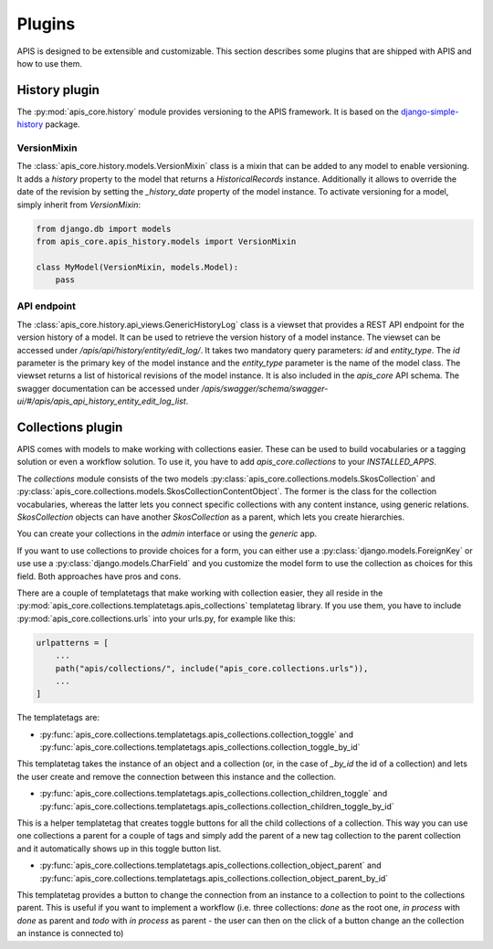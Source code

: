 Plugins
=======

APIS is designed to be extensible and customizable. This section describes some 
plugins that are shipped with APIS and how to use them.

History plugin
--------------

The :py:mod:`apis_core.history` module provides versioning 
to the APIS framework. It is based on the `django-simple-history`_
package.

VersionMixin
^^^^^^^^^^^^

The :class:`apis_core.history.models.VersionMixin` class is a mixin
that can be added to any model to enable versioning. It adds a `history`
property to the model that returns a `HistoricalRecords` instance. Additionally
it allows to override the date of the revision by setting the `_history_date`
property of the model instance.
To activate versioning for a model, simply inherit from `VersionMixin`:

.. code-block:: python

    from django.db import models
    from apis_core.apis_history.models import VersionMixin

    class MyModel(VersionMixin, models.Model):
        pass



API endpoint
^^^^^^^^^^^^

The :class:`apis_core.history.api_views.GenericHistoryLog` class is a viewset
that provides a REST API endpoint for the version history of a model. It can be
used to retrieve the version history of a model instance.
The viewset can be accessed under `/apis/api/history/entity/edit_log/`. It takes
two mandatory query parameters: `id` and `entity_type`. The `id` parameter is the
primary key of the model instance and the `entity_type` parameter is the name of
the model class. The viewset returns a list of historical revisions of the model
instance. It is also included in the `apis_core` API schema. The swagger documentation
can be accessed under `/apis/swagger/schema/swagger-ui/#/apis/apis_api_history_entity_edit_log_list`.


.. _django-simple-history: https://django-simple-history.readthedocs.io/en/latest/


Collections plugin
------------------

APIS comes with models to make working with collections easier. These can be
used to build vocabularies or a tagging solution or even a workflow solution.
To use it, you have to add `apis_core.collections` to your `INSTALLED_APPS`.

The `collections` module consists of the two models
:py:class:`apis_core.collections.models.SkosCollection` and
:py:class:`apis_core.collections.models.SkosCollectionContentObject`. The former
is the class for the collection vocabularies, whereas the latter lets you
connect specific collections with any content instance, using generic
relations. `SkosCollection` objects can have another `SkosCollection` as a
parent, which lets you create hierarchies.

You can create your collections in the `admin` interface or using the `generic` app.

If you want to use collections to provide choices for a form, you can either
use a :py:class:`django.models.ForeignKey` or use use a
:py:class:`django.models.CharField` and you customize the model form to use the
collection as choices for this field. Both approaches have pros and cons.

There are a couple of templatetags that make working with collection easier, they
all reside in the :py:mod:`apis_core.collections.templatetags.apis_collections`
templatetag library. If you use them, you have to include
:py:mod:`apis_core.collections.urls` into your urls.py, for example like this:

.. code-block:: python

   urlpatterns = [
       ...
       path("apis/collections/", include("apis_core.collections.urls")),
       ...
   ]

The templatetags are:

* :py:func:`apis_core.collections.templatetags.apis_collections.collection_toggle`
  and
  :py:func:`apis_core.collections.templatetags.apis_collections.collection_toggle_by_id`

This templatetag takes the instance of an object and a collection (or, in the
case of `_by_id` the id of a collection) and lets the user create and remove
the connection between this instance and the collection.

* :py:func:`apis_core.collections.templatetags.apis_collections.collection_children_toggle`
  and
  :py:func:`apis_core.collections.templatetags.apis_collections.collection_children_toggle_by_id`

This is a helper templatetag that creates toggle buttons for all the child
collections of a collection. This way you can use one collections a parent for
a couple of tags and simply add the parent of a new tag collection to the
parent collection and it automatically shows up in this toggle button list.

* :py:func:`apis_core.collections.templatetags.apis_collections.collection_object_parent`
  and
  :py:func:`apis_core.collections.templatetags.apis_collections.collection_object_parent_by_id`

This templatetag provides a button to change the connection from an instance to
a collection to point to the collections parent. This is useful if you want to
implement a workflow (i.e. three collections: `done` as the root one, `in
process` with `done` as parent and `todo` with `in process` as parent - the
user can then on the click of a button change an the collection an instance is
connected to)


